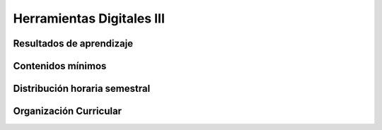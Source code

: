 ===========================================
Herramientas Digitales III
===========================================

-------------------------------
Resultados de aprendizaje
-------------------------------

.. panels::
	:card: noshadow
	:column: col-lg-12	

	Utiliza software para diseño y maquetación editorial para el desarrollo de publicaciones digitales e impresas.

-------------------
Contenidos mínimos
-------------------

.. panels::
	:card: noshadow
	:column: col-lg-12	

	Explora la aplicación estándar para diseño y maquetación editorial. Se revisan distintas herramientas como páginas maestras, estilos de párrafo y caracteres, corte de palabras, justificaciones, tabulaciones, numeraciones, librerías, capas y exportación de archivos para aplicar en proyectos de publicaciones digitales e impresas.

------------------------------
Distribución horaria semestral
------------------------------


.. panels::
    :container: container pb-4
    :column: col-lg-3 col-sm-6 col-xs-6
    :card: noshadow

	:term:`ACD`
	^^^^^^^^^^^^^^^^^^^^^^^^^^
	48

	---

	:term:`APE`
	^^^^^^^^^^^^^^^^^^^^^^^^^^
	32

	---

	:term:`AA`
	^^^^^^^^^^^^^^^^^^^^^^^^^
	40

	---

	Total de horas
	^^^^^^^^^^^^^^^^^^^^^^^^^^
	120

------------------------
Organización Curricular
------------------------

.. panels::
    :container: container pb-4 
    :column: col-lg-6
    :card: noshadow

	.. rst-class:: colorinch
	
	Unidad 
	^^^^^^^^^
	Básica

	---

	Campo de formación
	^^^^^^^^^^^^^^^^^^^^^^^^^^
	Praxis profesional
